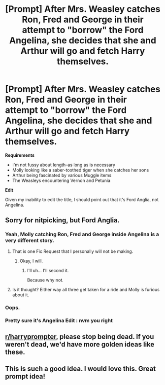 #+TITLE: [Prompt] After Mrs. Weasley catches Ron, Fred and George in their attempt to "borrow" the Ford Angelina, she decides that she and Arthur will go and fetch Harry themselves.

* [Prompt] After Mrs. Weasley catches Ron, Fred and George in their attempt to "borrow" the Ford Angelina, she decides that she and Arthur will go and fetch Harry themselves.
:PROPERTIES:
:Author: CryptidGrimnoir
:Score: 116
:DateUnix: 1540376778.0
:DateShort: 2018-Oct-24
:END:
*Requirements*

- I'm not fussy about length--as long as is necessary
- Molly looking like a saber-toothed tiger when she catches her sons
- Arthur being fascinated by various Muggle items
- The Weasleys encountering Vernon and Petunia

*Edit*

Given my inability to edit the title, I should point out that it's Ford Anglia, not Angelina.


** Sorry for nitpicking, but Ford Anglia.
:PROPERTIES:
:Author: Vedaarth
:Score: 39
:DateUnix: 1540389071.0
:DateShort: 2018-Oct-24
:END:

*** Yeah, Molly catching Ron, Fred and George inside Angelina is a very different story.
:PROPERTIES:
:Author: Taure
:Score: 69
:DateUnix: 1540403741.0
:DateShort: 2018-Oct-24
:END:

**** That is one Fic Request that I personally will not be making.
:PROPERTIES:
:Author: Vedaarth
:Score: 19
:DateUnix: 1540406539.0
:DateShort: 2018-Oct-24
:END:

***** Okay, I will.
:PROPERTIES:
:Author: Raesong
:Score: 17
:DateUnix: 1540406688.0
:DateShort: 2018-Oct-24
:END:

****** I'll uh... I'll second it.

Because why not.
:PROPERTIES:
:Author: will1707
:Score: 9
:DateUnix: 1540425974.0
:DateShort: 2018-Oct-25
:END:


**** Is it thought? Either way all three get taken for a ride and Molly is furious about it.
:PROPERTIES:
:Author: MindForgedManacle
:Score: 9
:DateUnix: 1540428124.0
:DateShort: 2018-Oct-25
:END:


*** Oops.
:PROPERTIES:
:Author: CryptidGrimnoir
:Score: 8
:DateUnix: 1540393349.0
:DateShort: 2018-Oct-24
:END:


*** Pretty sure it's Angelina Edit : nvm you right
:PROPERTIES:
:Author: slytherinmechanic
:Score: 5
:DateUnix: 1540390108.0
:DateShort: 2018-Oct-24
:END:


** [[/r/harryprompter][r/harryprompter]], please stop being dead. If you weren't dead, we'd have more golden ideas like these.
:PROPERTIES:
:Author: Englishhedgehog13
:Score: 39
:DateUnix: 1540385918.0
:DateShort: 2018-Oct-24
:END:


** This is such a good idea. I would love this. Great prompt idea!
:PROPERTIES:
:Author: eventually_i_will
:Score: 7
:DateUnix: 1540396868.0
:DateShort: 2018-Oct-24
:END:
